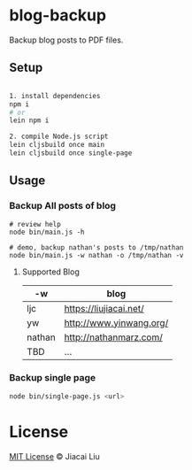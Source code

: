 * blog-backup

Backup blog posts to PDF files.

** Setup

#+begin_src bash

1. install dependencies
npm i
# or
lein npm i

2. compile Node.js script
lein cljsbuild once main
lein cljsbuild once single-page
#+end_src

** Usage
*** Backup All posts of blog
#+begin_src
# review help
node bin/main.js -h

# demo, backup nathan's posts to /tmp/nathan
node bin/main.js -w nathan -o /tmp/nathan -v
#+end_src

**** Supported Blog

| -w     | blog                    |
|--------+-------------------------|
| ljc    | https://liujiacai.net/  |
| yw     | http://www.yinwang.org/ |
| nathan | http://nathanmarz.com/  |
| TBD    | ...                     |

*** Backup single page
#+begin_src bash
node bin/single-page.js <url>
#+end_src

*  License
[[http://liujiacai.net/license/MIT.html?year=2020][MIT License]] © Jiacai Liu
